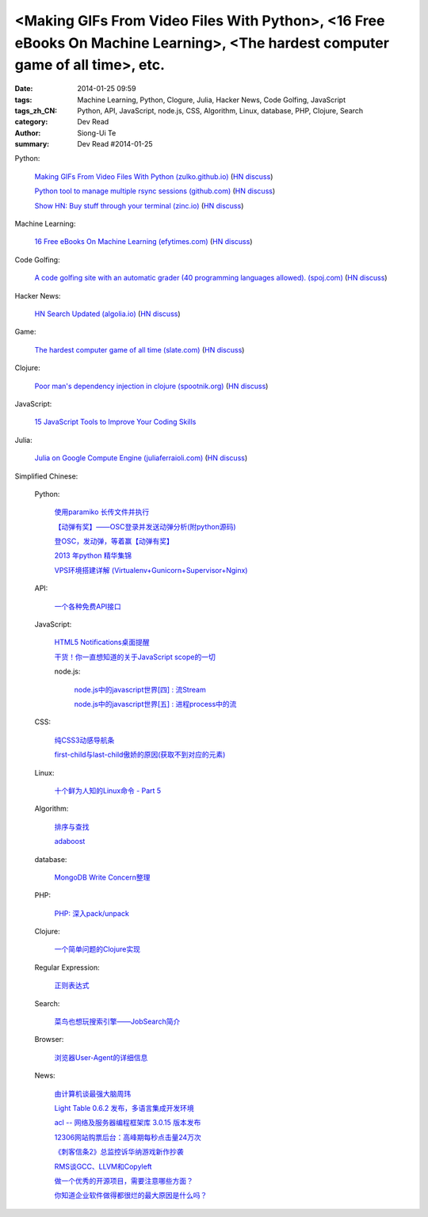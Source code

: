 <Making GIFs From Video Files With Python>, <16 Free eBooks On Machine Learning>, <The hardest computer game of all time>, etc.
###############################################################################################################################

:date: 2014-01-25 09:59
:tags: Machine Learning, Python, Clogure, Julia, Hacker News, Code Golfing, JavaScript
:tags_zh_CN: Python, API, JavaScript, node.js, CSS, Algorithm, Linux, database, PHP, Clojure, Search
:category: Dev Read
:author: Siong-Ui Te
:summary: Dev Read #2014-01-25


Python:

  `Making GIFs From Video Files With Python (zulko.github.io) <http://zulko.github.io/blog/2014/01/23/making-animated-gifs-from-video-files-with-python/#>`_
  (`HN discuss <https://news.ycombinator.com/item?id=7121104>`__)

  `Python tool to manage multiple rsync sessions (github.com) <https://github.com/ryt/psync>`_
  (`HN discuss <https://news.ycombinator.com/item?id=7120874>`__)

  `Show HN: Buy stuff through your terminal (zinc.io) <http://zinc.io/cli>`_
  (`HN discuss <https://news.ycombinator.com/item?id=7119409>`__)

Machine Learning:

  `16 Free eBooks On Machine Learning (efytimes.com) <http://efytimes.com/e1/fullnews.asp?edid=121516>`_
  (`HN discuss <https://news.ycombinator.com/item?id=7120391>`__)

Code Golfing:

  `A code golfing site with an automatic grader (40 programming languages allowed). (spoj.com) <http://www.spoj.com/SHORTEN/>`_
  (`HN discuss <https://news.ycombinator.com/item?id=7121163>`__)

Hacker News:

  `HN Search Updated (algolia.io) <https://hn.algolia.io/>`_
  (`HN discuss <https://news.ycombinator.com/item?id=7118496>`__)

Game:

  `The hardest computer game of all time (slate.com) <http://www.slate.com/articles/technology/bitwise/2014/01/robot_odyssey_the_hardest_computer_game_of_all_time.html>`_
  (`HN discuss <https://news.ycombinator.com/item?id=7118649>`__)

Clojure:

  `Poor man's dependency injection in clojure (spootnik.org) <http://spootnik.org/entries/2014/01/25_poor-mans-dependency-injection-in-clojure.html>`_
  (`HN discuss <https://news.ycombinator.com/item?id=7120537>`__)

JavaScript:

  `15 JavaScript Tools to Improve Your Coding Skills <http://codegeekz.com/javascript-tools/>`_

Julia:

  `Julia on Google Compute Engine (juliaferraioli.com) <http://www.blog.juliaferraioli.com/2014/01/julia-on-google-compute-engine-working.html>`_
  (`HN discuss <https://news.ycombinator.com/item?id=7120781>`__)



Simplified Chinese:

  Python:

    `使用paramiko 长传文件并执行 <http://www.oschina.net/code/snippet_581482_32924>`_

    `【动弹有奖】——OSC登录并发送动弹分析(附python源码) <http://my.oschina.net/goodtemper/blog/196021>`_

    `登OSC，发动弹，等着赢【动弹有奖】 <http://www.oschina.net/code/snippet_1183145_32921>`_

    `2013 年python 精华集锦 <http://my.oschina.net/lonchin/blog/195932>`_

    `VPS环境搭建详解 (Virtualenv+Gunicorn+Supervisor+Nginx) <http://beiyuu.com/vps-config-python-vitrualenv-flask-gunicorn-supervisor-nginx/>`_

  API:

    `一个各种免费API接口 <http://www.oschina.net/code/snippet_585644_32920>`_

  JavaScript:

    `HTML5 Notifications桌面提醒 <http://www.oschina.net/code/snippet_1444828_32916>`_

    `干货！你一直想知道的关于JavaScript scope的一切 <http://my.oschina.net/bgmemo/blog/195761>`_

    node.js:

      `node.js中的javascript世界[四] : 流Stream <http://my.oschina.net/jQer/blog/195956>`_

      `node.js中的javascript世界[五] : 进程process中的流 <http://my.oschina.net/jQer/blog/196007>`_

  CSS:

    `纯CSS3动感导航条 <http://www.oschina.net/code/snippet_1444828_32917>`_

    `first-child与last-child傲娇的原因(获取不到对应的元素) <http://my.oschina.net/l3ve/blog/195728>`_

  Linux:

    `十个鲜为人知的Linux命令 - Part 5 <http://linux.cn/thread/12268/1/1/>`_

  Algorithm:

   `排序与查找 <http://my.oschina.net/kimiz/blog/195997>`_

   `adaboost <http://my.oschina.net/u/1412321/blog/195736>`_

  database:

    `MongoDB Write Concern整理 <http://my.oschina.net/u/217548/blog/195995>`_

  PHP:

    `PHP: 深入pack/unpack <http://my.oschina.net/goal/blog/195749>`_

  Clojure:

    `一个简单问题的Clojure实现 <http://my.oschina.net/u/1412485/blog/195748>`_

  Regular Expression:

    `正则表达式 <http://my.oschina.net/totome911/blog/195959>`_

  Search:

    `菜鸟也想玩搜索引擎——JobSearch简介 <http://my.oschina.net/goodtemper/blog/195952>`_

  Browser:

    `浏览器User-Agent的详细信息 <http://my.oschina.net/tingzi/blog/195934>`_

  News:

    `由计算机谈最强大脑周玮 <http://www.cnblogs.com/yanhaijing/p/3533220.html>`_

    `Light Table 0.6.2 发布，多语言集成开发环境 <http://www.oschina.net/news/48215/light-table-0-6-2>`_

    `acl -- 网络及服务器编程框架库 3.0.15 版本发布 <http://www.oschina.net/news/48219/acl-3-0-15>`_

    `12306网站购票后台：高峰期每秒点击量24万次 <http://blog.jobbole.com/57803/>`_

    `《刺客信条2》总监控诉华纳游戏新作抄袭 <http://blog.jobbole.com/57807/>`_

    `RMS谈GCC、LLVM和Copyleft <http://www.solidot.org/story?sid=38168>`_

    `做一个优秀的开源项目，需要注意哪些方面？ <http://blog.jobbole.com/57767/>`_

    `你知道企业软件做得都很烂的最大原因是什么吗？ <http://www.aqee.net/do-you-know-the-biggest-reason-why-enterprise-software-sucks/>`_


